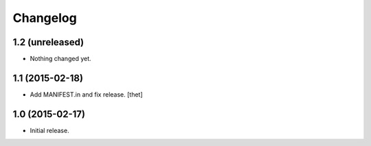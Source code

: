 Changelog
=========

1.2 (unreleased)
----------------

- Nothing changed yet.


1.1 (2015-02-18)
----------------

- Add MANIFEST.in and fix release.
  [thet]


1.0 (2015-02-17)
----------------

- Initial release.
